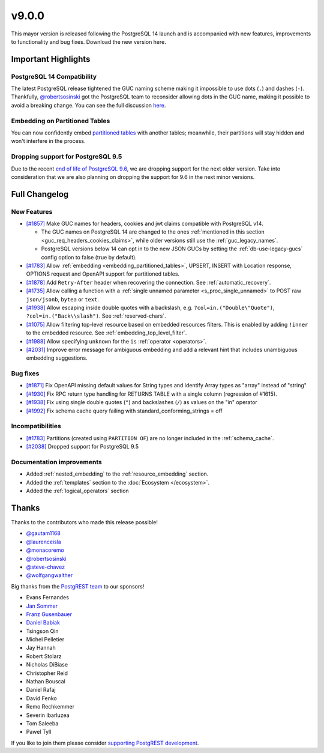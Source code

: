 .. |br| raw:: html

   <br />

v9.0.0
=======

This mayor version is released following the PostgreSQL 14 launch and is accompanied with new features, improvements to functionality and bug fixes. Download the new version here.

Important Highlights
--------------------

PostgreSQL 14 Compatibility
~~~~~~~~~~~~~~~~~~~~~~~~~~~

The latest PostgreSQL release tightened the GUC naming scheme making it impossible to use dots (``.``) and dashes (``-``). Thankfully, `@robertsosinski <https://github.com/robertsosinski>`_ got the PostgreSQL team to reconsider allowing dots in the GUC name, making it possible to avoid a breaking change. You can see the full discussion `here <https://www.postgresql.org/message-id/17045-6a4a9f0d1513f72b%40postgresql.org>`_.

Embedding on Partitioned Tables
~~~~~~~~~~~~~~~~~~~~~~~~~~~~~~~

You can now confidently embed `partitioned tables <https://www.postgresql.org/docs/10/ddl-partitioning.html>`_ with another tables; meanwhile, their partitions will stay hidden and won't interfere in the process.

Dropping support for PostgreSQL 9.5
~~~~~~~~~~~~~~~~~~~~~~~~~~~~~~~~~~~

Due to the recent `end of life of PostgreSQL 9.6 <https://www.postgresql.org/support/versioning/>`_, we are dropping support for the next older version. Take into consideration that we are also planning on dropping the support for 9.6 in the next minor versions.

Full Changelog
--------------

New Features
~~~~~~~~~~~~

* `[#1857] <https://github.com/PostgREST/postgrest/issues/1857>`_ Make GUC names for headers, cookies and jwt claims compatible with PostgreSQL v14.

  + The GUC names on PostgreSQL 14 are changed to the ones :ref:`mentioned in this section <guc_req_headers_cookies_claims>`, while older versions still use the :ref:`guc_legacy_names`.
  + PostgreSQL versions below 14 can opt in to the new JSON GUCs by setting the :ref:`db-use-legacy-gucs` config option to false (true by default).

* `[#1783] <https://github.com/PostgREST/postgrest/issues/1783>`_ Allow :ref:`embedding <embedding_partitioned_tables>`, UPSERT, INSERT with Location response, OPTIONS request and OpenAPI support for partitioned tables.

* `[#1878] <https://github.com/PostgREST/postgrest/issues/1878>`_ Add ``Retry-After`` header when recovering the connection. See :ref:`automatic_recovery`.

* `[#1735] <https://github.com/PostgREST/postgrest/issues/1735>`_ Allow calling a function with a :ref:`single unnamed parameter <s_proc_single_unnamed>` to POST raw ``json/jsonb``, ``bytea`` or ``text``.

* `[#1938] <https://github.com/PostgREST/postgrest/issues/1938>`_ Allow escaping inside double quotes with a backslash, e.g. ``?col=in.("Double\"Quote")``, ``?col=in.("Back\\slash")``. See :ref:`reserved-chars`.

* `[#1075] <https://github.com/PostgREST/postgrest/issues/1075>`_ Allow filtering top-level resource based on embedded resources filters. This is enabled by adding ``!inner`` to the embedded resource. See :ref:`embedding_top_level_filter`.

* `[#1988] <https://github.com/PostgREST/postgrest/issues/1988>`_ Allow specifying ``unknown`` for the ``is`` :ref:`operator <operators>`.

* `[#2031] <https://github.com/PostgREST/postgrest/issues/2031>`_ Improve error message for ambiguous embedding and add a relevant hint that includes unambiguous embedding suggestions.

Bug fixes
~~~~~~~~~

* `[#1871] <https://github.com/PostgREST/postgrest/issues/1871>`_ Fix OpenAPI missing default values for String types and identify Array types as "array" instead of "string"

* `[#1930] <https://github.com/PostgREST/postgrest/issues/1930>`_ Fix RPC return type handling for RETURNS TABLE with a single column (regression of #1615).

* `[#1938] <https://github.com/PostgREST/postgrest/issues/1938>`_ Fix using single double quotes (``"``) and backslashes (``/``) as values on the "in" operator

* `[#1992] <https://github.com/PostgREST/postgrest/issues/1992>`_ Fix schema cache query failing with standard_conforming_strings = off

Incompatibilities
~~~~~~~~~~~~~~~~~

* `[#1783] <https://github.com/PostgREST/postgrest/issues/1783>`_ Partitions (created using ``PARTITION OF``) are no longer included in the :ref:`schema_cache`.

* `[#2038] <https://github.com/PostgREST/postgrest/issues/2038>`_ Dropped support for PostgreSQL 9.5

Documentation improvements
~~~~~~~~~~~~~~~~~~~~~~~~~~

* Added :ref:`nested_embedding` to the :ref:`resource_embedding` section.
* Added the :ref:`templates` section to the :doc:`Ecosystem </ecosystem>`.
* Added the :ref:`logical_operators` section

Thanks
------

Thanks to the contributors who made this release possible!

* `@gautam1168 <https://github.com/gautam1168>`_
* `@laurenceisla <https://github.com/laurenceisla>`_
* `@monacoremo <https://github.com/monacoremo>`_
* `@robertsosinski <https://github.com/robertsosinski>`_
* `@steve-chavez <https://github.com/steve-chavez>`_
* `@wolfgangwalther <https://github.com/wolfgangwalther>`_

Big thanks from the `PostgREST team <https://github.com/orgs/PostgREST/people>`_ to our sponsors!

.. container:: image-container

  .. image:: ../_static/cybertec-new.png
    :target: https://www.cybertec-postgresql.com/en/?utm_source=postgrest.org&utm_medium=referral&utm_campaign=postgrest
    :width:  13em

  .. image:: ../_static/2ndquadrant.png
    :target: https://www.2ndquadrant.com/en/?utm_campaign=External%20Websites&utm_source=PostgREST&utm_medium=Logo
    :width:  13em

  .. image:: ../_static/retool.png
    :target: https://retool.com/?utm_source=sponsor&utm_campaign=postgrest
    :width:  13em

  .. image:: ../_static/gnuhost.png
    :target: https://gnuhost.eu/?utm_source=sponsor&utm_campaign=postgrest
    :width:  13em

  .. image:: ../_static/supabase.png
    :target: https://supabase.io/?utm_source=postgrest%20backers&utm_medium=open%20source%20partner&utm_campaign=postgrest%20backers%20github&utm_term=homepage
    :width:  13em

  .. image:: ../_static/oblivious.jpg
    :target: https://oblivious.ai/?utm_source=sponsor&utm_campaign=postgrest
    :width:  13em

* Evans Fernandes
* `Jan Sommer <https://github.com/nerfpops>`_
* `Franz Gusenbauer <https://www.igutech.at/>`_
* `Daniel Babiak <https://github.com/dbabiak>`_
* Tsingson Qin
* Michel Pelletier
* Jay Hannah
* Robert Stolarz
* Nicholas DiBiase
* Christopher Reid
* Nathan Bouscal
* Daniel Rafaj
* David Fenko
* Remo Rechkemmer
* Severin Ibarluzea
* Tom Saleeba
* Pawel Tyll

If you like to join them please consider `supporting PostgREST development <https://github.com/PostgREST/postgrest#user-content-supporting-development>`_.
